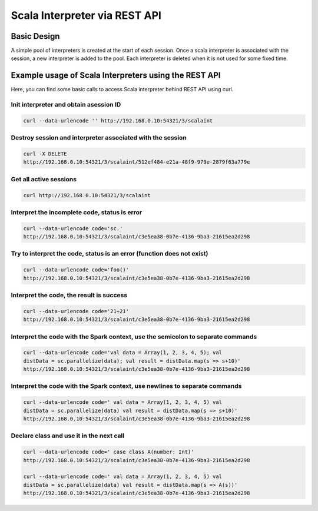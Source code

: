 Scala Interpreter via REST API
==============================

Basic Design
------------

A simple pool of interpreters is created at the start of each session. Once a scala interpreter is associated with the session, a new interpreter is added to the pool. Each interpreter is deleted when it is not used for some fixed time.

Example usage of Scala Interpreters using the REST API
------------------------------------------------------

Here, you can find some basic calls to access Scala interpreter behind REST API using curl.

Init interpreter and obtain asession ID
~~~~~~~~~~~~~~~~~~~~~~~~~~~~~~~~~~~~~~~

.. code:: bash

    curl --data-urlencode '' http://192.168.0.10:54321/3/scalaint

Destroy session and interpreter associated with the session
~~~~~~~~~~~~~~~~~~~~~~~~~~~~~~~~~~~~~~~~~~~~~~~~~~~~~~~~~~~

.. code:: bash

    curl -X DELETE
    http://192.168.0.10:54321/3/scalaint/512ef484-e21a-48f9-979e-2879f63a779e

Get all active sessions
~~~~~~~~~~~~~~~~~~~~~~~

.. code:: bash

    curl http://192.168.0.10:54321/3/scalaint

Interpret the incomplete code, status is error
~~~~~~~~~~~~~~~~~~~~~~~~~~~~~~~~~~~~~~~~~~~~~~

.. code:: bash

    curl --data-urlencode code='sc.'
    http://192.168.0.10:54321/3/scalaint/c3e5ea38-0b7e-4136-9ba3-21615ea2d298

Try to interpret the code, status is an error (function does not exist)
~~~~~~~~~~~~~~~~~~~~~~~~~~~~~~~~~~~~~~~~~~~~~~~~~~~~~~~~~~~~~~~~~~~~~~~

.. code:: bash

    curl --data-urlencode code='foo()'
    http://192.168.0.10:54321/3/scalaint/c3e5ea38-0b7e-4136-9ba3-21615ea2d298

Interpret the code, the result is success
~~~~~~~~~~~~~~~~~~~~~~~~~~~~~~~~~~~~~~~~~

.. code:: bash

    curl --data-urlencode code='21+21'
    http://192.168.0.10:54321/3/scalaint/c3e5ea38-0b7e-4136-9ba3-21615ea2d298

Interpret the code with the Spark context, use the semicolon to separate commands
~~~~~~~~~~~~~~~~~~~~~~~~~~~~~~~~~~~~~~~~~~~~~~~~~~~~~~~~~~~~~~~~~~~~~~~~~~~~~~~~~

.. code:: bash

    curl --data-urlencode code='val data = Array(1, 2, 3, 4, 5); val
    distData = sc.parallelize(data); val result = distData.map(s => s+10)'
    http://192.168.0.10:54321/3/scalaint/c3e5ea38-0b7e-4136-9ba3-21615ea2d298

Interpret the code with the Spark context, use newlines to separate commands
~~~~~~~~~~~~~~~~~~~~~~~~~~~~~~~~~~~~~~~~~~~~~~~~~~~~~~~~~~~~~~~~~~~~~~~~~~~~

.. code:: bash

    curl --data-urlencode code=' val data = Array(1, 2, 3, 4, 5) val
    distData = sc.parallelize(data) val result = distData.map(s => s+10)'
    http://192.168.0.10:54321/3/scalaint/c3e5ea38-0b7e-4136-9ba3-21615ea2d298

Declare class and use it in the next call
~~~~~~~~~~~~~~~~~~~~~~~~~~~~~~~~~~~~~~~~~

.. code:: bash

    curl --data-urlencode code=' case class A(number: Int)'
    http://192.168.0.10:54321/3/scalaint/c3e5ea38-0b7e-4136-9ba3-21615ea2d298

    curl --data-urlencode code=' val data = Array(1, 2, 3, 4, 5) val
    distData = sc.parallelize(data) val result = distData.map(s => A(s))'
    http://192.168.0.10:54321/3/scalaint/c3e5ea38-0b7e-4136-9ba3-21615ea2d298
